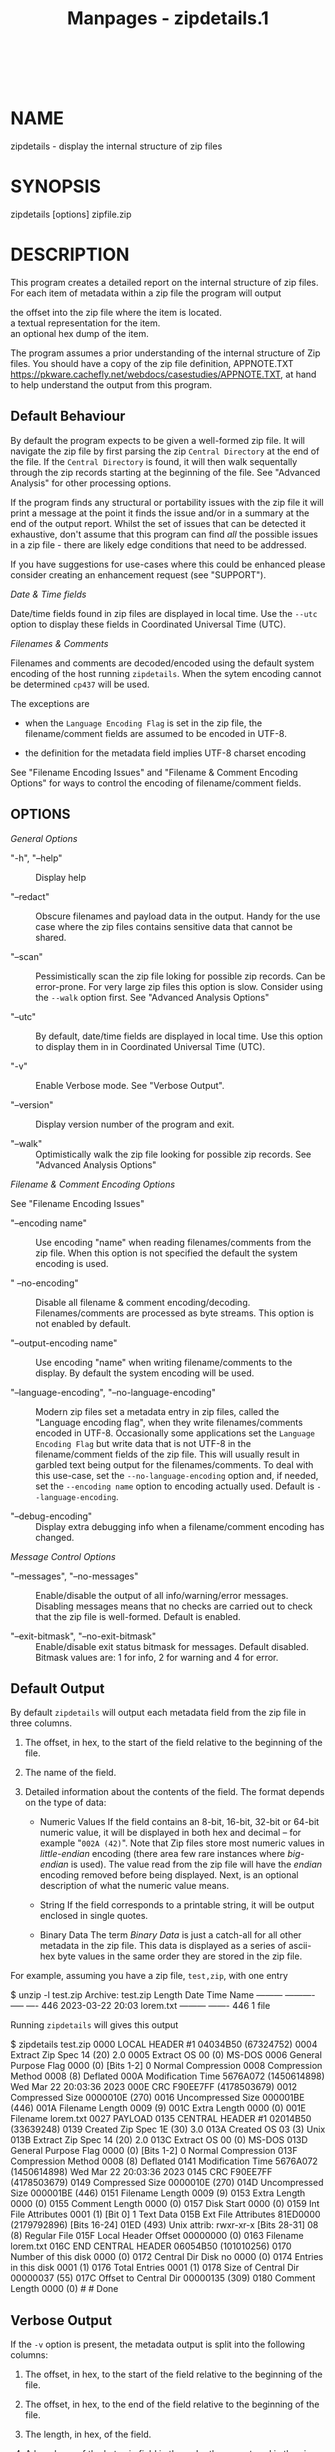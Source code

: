 #+TITLE: Manpages - zipdetails.1
#+begin_example
#+end_example

\\

* NAME
zipdetails - display the internal structure of zip files

* SYNOPSIS
zipdetails [options] zipfile.zip

* DESCRIPTION
This program creates a detailed report on the internal structure of zip
files. For each item of metadata within a zip file the program will
output

- the offset into the zip file where the item is located. :: 

- a textual representation for the item. :: 

- an optional hex dump of the item. :: 

The program assumes a prior understanding of the internal structure of
Zip files. You should have a copy of the zip file definition,
APPNOTE.TXT
<https://pkware.cachefly.net/webdocs/casestudies/APPNOTE.TXT>, at hand
to help understand the output from this program.

** Default Behaviour
By default the program expects to be given a well-formed zip file. It
will navigate the zip file by first parsing the zip =Central Directory=
at the end of the file. If the =Central Directory= is found, it will
then walk sequentally through the zip records starting at the beginning
of the file. See "Advanced Analysis" for other processing options.

If the program finds any structural or portability issues with the zip
file it will print a message at the point it finds the issue and/or in a
summary at the end of the output report. Whilst the set of issues that
can be detected it exhaustive, don't assume that this program can find
/all/ the possible issues in a zip file - there are likely edge
conditions that need to be addressed.

If you have suggestions for use-cases where this could be enhanced
please consider creating an enhancement request (see "SUPPORT").

/Date & Time fields/

Date/time fields found in zip files are displayed in local time. Use the
=--utc= option to display these fields in Coordinated Universal Time
(UTC).

/Filenames & Comments/

Filenames and comments are decoded/encoded using the default system
encoding of the host running =zipdetails=. When the sytem encoding
cannot be determined =cp437= will be used.

The exceptions are

- when the =Language Encoding Flag= is set in the zip file, the
  filename/comment fields are assumed to be encoded in UTF-8.

- the definition for the metadata field implies UTF-8 charset encoding

See "Filename Encoding Issues" and "Filename & Comment Encoding Options"
for ways to control the encoding of filename/comment fields.

** OPTIONS
/General Options/

- "-h", "--help" :: Display help

- "--redact" :: Obscure filenames and payload data in the output. Handy
  for the use case where the zip files contains sensitive data that
  cannot be shared.

- "--scan" :: Pessimistically scan the zip file loking for possible zip
  records. Can be error-prone. For very large zip files this option is
  slow. Consider using the =--walk= option first. See "Advanced Analysis
  Options"

- "--utc" :: By default, date/time fields are displayed in local time.
  Use this option to display them in in Coordinated Universal Time
  (UTC).

- "-v" :: Enable Verbose mode. See "Verbose Output".

- "--version" :: Display version number of the program and exit.

- "--walk" :: Optimistically walk the zip file looking for possible zip
  records. See "Advanced Analysis Options"

/Filename & Comment Encoding Options/

See "Filename Encoding Issues"

- "--encoding name" :: Use encoding "name" when reading
  filenames/comments from the zip file. When this option is not
  specified the default the system encoding is used.

- " --no-encoding" :: Disable all filename & comment encoding/decoding.
  Filenames/comments are processed as byte streams. This option is not
  enabled by default.

- "--output-encoding name" :: Use encoding "name" when writing
  filename/comments to the display. By default the system encoding will
  be used.

- "--language-encoding", "--no-language-encoding" :: Modern zip files
  set a metadata entry in zip files, called the "Language encoding
  flag", when they write filenames/comments encoded in UTF-8.
  Occasionally some applications set the =Language Encoding Flag= but
  write data that is not UTF-8 in the filename/comment fields of the zip
  file. This will usually result in garbled text being output for the
  filenames/comments. To deal with this use-case, set the
  =--no-language-encoding= option and, if needed, set the
  =--encoding name= option to encoding actually used. Default is
  =--language-encoding=.

- "--debug-encoding" :: Display extra debugging info when a
  filename/comment encoding has changed.

/Message Control Options/

- "--messages", "--no-messages" :: Enable/disable the output of all
  info/warning/error messages. Disabling messages means that no checks
  are carried out to check that the zip file is well-formed. Default is
  enabled.

- "--exit-bitmask", "--no-exit-bitmask" :: Enable/disable exit status
  bitmask for messages. Default disabled. Bitmask values are: 1 for
  info, 2 for warning and 4 for error.

** Default Output
By default =zipdetails= will output each metadata field from the zip
file in three columns.

1. The offset, in hex, to the start of the field relative to the
   beginning of the file.

2. The name of the field.

3. Detailed information about the contents of the field. The format
   depends on the type of data:

   - Numeric Values If the field contains an 8-bit, 16-bit, 32-bit or
     64-bit numeric value, it will be displayed in both hex and decimal
     -- for example "=002A (42)=". Note that Zip files store most
     numeric values in /little-endian/ encoding (there area few rare
     instances where /big-endian/ is used). The value read from the zip
     file will have the /endian/ encoding removed before being
     displayed. Next, is an optional description of what the numeric
     value means.

   - String If the field corresponds to a printable string, it will be
     output enclosed in single quotes.

   - Binary Data The term /Binary Data/ is just a catch-all for all
     other metadata in the zip file. This data is displayed as a series
     of ascii-hex byte values in the same order they are stored in the
     zip file.

For example, assuming you have a zip file, =test,zip=, with one entry

$ unzip -l test.zip Archive: test.zip Length Date Time Name ---------
---------- ----- ---- 446 2023-03-22 20:03 lorem.txt --------- -------
446 1 file

Running =zipdetails= will gives this output

$ zipdetails test.zip 0000 LOCAL HEADER #1 04034B50 (67324752) 0004
Extract Zip Spec 14 (20) 2.0 0005 Extract OS 00 (0) MS-DOS 0006 General
Purpose Flag 0000 (0) [Bits 1-2] 0 Normal Compression 0008 Compression
Method 0008 (8) Deflated 000A Modification Time 5676A072 (1450614898)
Wed Mar 22 20:03:36 2023 000E CRC F90EE7FF (4178503679) 0012 Compressed
Size 0000010E (270) 0016 Uncompressed Size 000001BE (446) 001A Filename
Length 0009 (9) 001C Extra Length 0000 (0) 001E Filename lorem.txt 0027
PAYLOAD 0135 CENTRAL HEADER #1 02014B50 (33639248) 0139 Created Zip Spec
1E (30) 3.0 013A Created OS 03 (3) Unix 013B Extract Zip Spec 14 (20)
2.0 013C Extract OS 00 (0) MS-DOS 013D General Purpose Flag 0000 (0)
[Bits 1-2] 0 Normal Compression 013F Compression Method 0008 (8)
Deflated 0141 Modification Time 5676A072 (1450614898) Wed Mar 22
20:03:36 2023 0145 CRC F90EE7FF (4178503679) 0149 Compressed Size
0000010E (270) 014D Uncompressed Size 000001BE (446) 0151 Filename
Length 0009 (9) 0153 Extra Length 0000 (0) 0155 Comment Length 0000 (0)
0157 Disk Start 0000 (0) 0159 Int File Attributes 0001 (1) [Bit 0] 1
Text Data 015B Ext File Attributes 81ED0000 (2179792896) [Bits 16-24]
01ED (493) Unix attrib: rwxr-xr-x [Bits 28-31] 08 (8) Regular File 015F
Local Header Offset 00000000 (0) 0163 Filename lorem.txt 016C END
CENTRAL HEADER 06054B50 (101010256) 0170 Number of this disk 0000 (0)
0172 Central Dir Disk no 0000 (0) 0174 Entries in this disk 0001 (1)
0176 Total Entries 0001 (1) 0178 Size of Central Dir 00000037 (55) 017C
Offset to Central Dir 00000135 (309) 0180 Comment Length 0000 (0) # #
Done

** Verbose Output
If the =-v= option is present, the metadata output is split into the
following columns:

1. The offset, in hex, to the start of the field relative to the
   beginning of the file.

2. The offset, in hex, to the end of the field relative to the beginning
   of the file.

3. The length, in hex, of the field.

4. A hex dump of the bytes in field in the order they are stored in the
   zip file.

5. A textual description of the field.

6. Information about the contents of the field. See the description in
   the "Default Output" for more details.

Here is the same zip file, =test.zip=, dumped using the =zipdetails=
=-v= option:

$ zipdetails -v test.zip 0000 0003 0004 50 4B 03 04 LOCAL HEADER #1
04034B50 (67324752) 0004 0004 0001 14 Extract Zip Spec 14 (20) 2.0 0005
0005 0001 00 Extract OS 00 (0) MS-DOS 0006 0007 0002 00 00 General
Purpose Flag 0000 (0) [Bits 1-2] 0 Normal Compression 0008 0009 0002 08
00 Compression Method 0008 (8) Deflated 000A 000D 0004 72 A0 76 56
Modification Time 5676A072 (1450614898) Wed Mar 22 20:03:36 2023 000E
0011 0004 FF E7 0E F9 CRC F90EE7FF (4178503679) 0012 0015 0004 0E 01 00
00 Compressed Size 0000010E (270) 0016 0019 0004 BE 01 00 00
Uncompressed Size 000001BE (446) 001A 001B 0002 09 00 Filename Length
0009 (9) 001C 001D 0002 00 00 Extra Length 0000 (0) 001E 0026 0009 6C 6F
72 65 Filename lorem.txt 6D 2E 74 78 74 0027 0134 010E ... PAYLOAD 0135
0138 0004 50 4B 01 02 CENTRAL HEADER #1 02014B50 (33639248) 0139 0139
0001 1E Created Zip Spec 1E (30) 3.0 013A 013A 0001 03 Created OS 03 (3)
Unix 013B 013B 0001 14 Extract Zip Spec 14 (20) 2.0 013C 013C 0001 00
Extract OS 00 (0) MS-DOS 013D 013E 0002 00 00 General Purpose Flag 0000
(0) [Bits 1-2] 0 Normal Compression 013F 0140 0002 08 00 Compression
Method 0008 (8) Deflated 0141 0144 0004 72 A0 76 56 Modification Time
5676A072 (1450614898) Wed Mar 22 20:03:36 2023 0145 0148 0004 FF E7 0E
F9 CRC F90EE7FF (4178503679) 0149 014C 0004 0E 01 00 00 Compressed Size
0000010E (270) 014D 0150 0004 BE 01 00 00 Uncompressed Size 000001BE
(446) 0151 0152 0002 09 00 Filename Length 0009 (9) 0153 0154 0002 00 00
Extra Length 0000 (0) 0155 0156 0002 00 00 Comment Length 0000 (0) 0157
0158 0002 00 00 Disk Start 0000 (0) 0159 015A 0002 01 00 Int File
Attributes 0001 (1) [Bit 0] 1 Text Data 015B 015E 0004 00 00 ED 81 Ext
File Attributes 81ED0000 (2179792896) [Bits 16-24] 01ED (493) Unix
attrib: rwxr-xr-x [Bits 28-31] 08 (8) Regular File 015F 0162 0004 00 00
00 00 Local Header Offset 00000000 (0) 0163 016B 0009 6C 6F 72 65
Filename lorem.txt 6D 2E 74 78 74 016C 016F 0004 50 4B 05 06 END CENTRAL
HEADER 06054B50 (101010256) 0170 0171 0002 00 00 Number of this disk
0000 (0) 0172 0173 0002 00 00 Central Dir Disk no 0000 (0) 0174 0175
0002 01 00 Entries in this disk 0001 (1) 0176 0177 0002 01 00 Total
Entries 0001 (1) 0178 017B 0004 37 00 00 00 Size of Central Dir 00000037
(55) 017C 017F 0004 35 01 00 00 Offset to Central Dir 00000135 (309)
0180 0181 0002 00 00 Comment Length 0000 (0) # # Done

** Advanced Analysis
If you have a corrupt or non-standard zip file, particulatly one where
the =Central Directory= metadata at the end of the file is
absent/incomplete, you can use either the =--walk= option or the
=--scan= option to search for any zip metadata that is still present in
the file.

When either of these options is enabled, this program will bypass the
initial step of reading the =Central Directory= at the end of the file
and simply scan the zip file sequentially from the start of the file
looking for zip metedata records. Although this can be error prone, for
the most part it will find any zip file metadata that is still present
in the file.

The difference between the two options is how aggressive the sequential
scan is: =--walk= is optimistic, while =--scan= is pessimistic.

To understand the difference in more detail you need to know a bit about
how zip file metadata is structured. Under the hood, a zip file uses a
series of 4-byte signatures to flag the start of a each of the metadata
records it uses. When the =--walk= or the =--scan= option is enabled
both work identically by scanning the file from the beginning looking
for any the of these valid 4-byte metadata signatures. When a 4-byte
signature is found both options will blindly assume that it has found a
vald metadata record and display it.

/=--walk=/

The =--walk= option optimistically assumes that it has found a real zip
metatada record and so starts the scan for the next record directly
after the record it has just output.

/=--scan=/

The =--scan= option is pessimistic and assumes the 4-byte signature
sequence may have been a false-positive, so before starting the scan for
the next resord, it will rewind to the location in the file directly
after the 4-byte sequecce it just processed. This means it will rescan
data that has already been processed. For very lage zip files the
=--scan= option can be really realy slow, so trying the =--walk= option
first.

*Important Note*: If the zip file being processed contains one or more
nested zip files, and the outer zip file uses the =STORE= compression
method, the =--scan= option will display the zip metadata for both the
outer & inner zip files.

** Filename Encoding Issues
Sometimes when displaying the contents of a zip file the filenames (or
comments) appear to be garbled. This section walks through the reasons
and mitigations that can be applied to work around these issues.

/Background/

When zip files were first created in the 1980's, there was no Unicode or
UTF-8. Issues around character set encoding interoperability were not a
major concern.

Initially, the only official encoding supported in zip files was IBM
Code Page 437 (AKA =CP437=). As time went on users in locales where
=CP437= wasn't appropriate stored filenames in the encoding native to
their locale. If you were running a system that matched the locale of
the zip file, all was well. If not, you had to post-process the
filenames after unzipping the zip file.

Fast forward to the introduction of Unicode and UTF-8 encoding. The
approach now used by all major zip implementations is to set the
=Language= encoding flag (also known as =EFS=) in the zip file metadata
to signal that a filename/comment is encoded in UTF-8.

To ensure maximum interoperability when sharing zip files store 7-bit
filenames as-is in the zip file. For anything else the =EFS= bit needs
to be set and the filename is encoded in UTF-8. Although this rule is
kept to for the most part, there are exceptions out in the wild.

/Dealing with Encoding Errors/

The most common filename encoding issue is where the =EFS= bit is not
set and the filename is stored in a character set that doesnt't match
the system encoding. This mostly impacts legacy zip files that predate
the introduction of Unicode.

To deal with this issue you first need to know what encoding was used in
the zip file. For example, if the filename is encoded in =ISO-8859-1=
you can display the filenames using the =--encoding= option

zipdetails --encoding ISO-8859-1 myfile.zip

A less common variation of this is where the =EFS= bit is set,
signalling that the filename will be encoded in UTF-8, but the filename
is not encoded in UTF-8. To deal with this scenarion, use the
=--no-language-encoding= option along with the =--encoding= option.

* LIMITATIONS
The following zip file features are not supported by this program:

- Multi-part/Split/Spanned Zip Archives. This program cannot give an
  overall report on the combined parts of a multi-part zip file. The
  best you can do is run with either the =--scan= or =--walk= options
  against individual parts. Some will contains zipfile metadata which
  will be detected and some will only contain compressed payload data.

- Encrypted Central Directory When pkzip /Strong Encryption/ is enabled
  in a zip file this program can still parse most of the metadata in the
  zip file. The exception is when the =Central Directory= of a zip file
  is also encrypted. This program cannot parse any metadata from an
  encrypted =Central Directory=.

- Corrupt Zip files When =zipdetails= encounters a corrupt zip file, it
  will do one or more of the following

  - Display details of the corruption and carry on

  - Display details of the corruption and terminate

  - Terminate with a generic message

  Which of the above is output is dependent in the severity of the
  corruption.

* TODO
** JSON/YML Output
Output some of the zip file metadata as a JSON or YML document.

** Corrupt Zip files
Although the detection and reporting of most of the common corruption
use-cases is present in =zipdetails=, there are likely to be other edge
cases that need to be supported.

If you have a corrupt Zip file that isn't being processed properly,
please report it (see "SUPPORT").

* SUPPORT
General feedback/questions/bug reports should be sent to
<https://github.com/pmqs/zipdetails/issues>.

* SEE ALSO
The primary reference for Zip files is APPNOTE.TXT
<https://pkware.cachefly.net/webdocs/casestudies/APPNOTE.TXT>.

An alternative reference is the Info-Zip appnote. This is available from
<ftp://ftp.info-zip.org/pub/infozip/doc/>

For details of WinZip AES encryption see AES Encryption Information:
Encryption Specification AE-1 and AE-2
<https://www.winzip.com/en/support/aes-encryption/>.

The =zipinfo= program that comes with the info-zip distribution
(<http://www.info-zip.org/>) can also display details of the structure
of a zip file.

* AUTHOR
Paul Marquess /pmqs@cpan.org/.

* COPYRIGHT
Copyright (c) 2011-2024 Paul Marquess. All rights reserved.

This program is free software; you can redistribute it and/or modify it
under the same terms as Perl itself.
